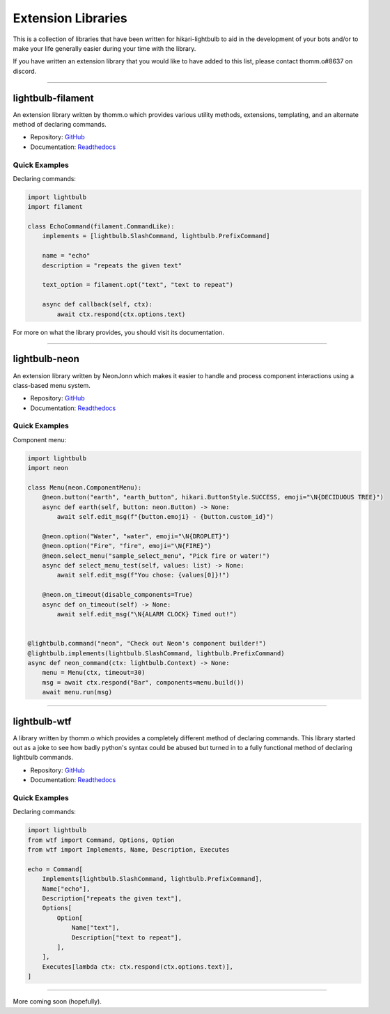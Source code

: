 .. _extension-libs:

===================
Extension Libraries
===================

This is a collection of libraries that have been written for hikari-lightbulb to aid in the development of your
bots and/or to make your life generally easier during your time with the library.

If you have written an extension library that you would like to have added to this list, please contact thomm.o#8637
on discord.

----

lightbulb-filament
==================

An extension library written by thomm.o which provides various utility methods, extensions, templating, and an alternate
method of declaring commands.

- Repository: `GitHub <https://github.com/tandemdude/filament>`_

- Documentation: `Readthedocs <https://filament.readthedocs.io/en/latest/>`_

Quick Examples
--------------

Declaring commands:

.. code-block:: python

    import lightbulb
    import filament

    class EchoCommand(filament.CommandLike):
        implements = [lightbulb.SlashCommand, lightbulb.PrefixCommand]

        name = "echo"
        description = "repeats the given text"

        text_option = filament.opt("text", "text to repeat")

        async def callback(self, ctx):
            await ctx.respond(ctx.options.text)

For more on what the library provides, you should visit its documentation.

----

lightbulb-neon
==============

An extension library written by NeonJonn which makes it easier to handle and process component interactions using
a class-based menu system.

- Repository: `GitHub <https://github.com/neonjonn/lightbulb-neon>`_

- Documentation: `Readthedocs <https://lightbulb-neon.readthedocs.io/en/latest/>`_

Quick Examples
--------------

Component menu:

.. code-block:: python

    import lightbulb
    import neon

    class Menu(neon.ComponentMenu):
        @neon.button("earth", "earth_button", hikari.ButtonStyle.SUCCESS, emoji="\N{DECIDUOUS TREE}")
        async def earth(self, button: neon.Button) -> None:
            await self.edit_msg(f"{button.emoji} - {button.custom_id}")

        @neon.option("Water", "water", emoji="\N{DROPLET}")
        @neon.option("Fire", "fire", emoji="\N{FIRE}")
        @neon.select_menu("sample_select_menu", "Pick fire or water!")
        async def select_menu_test(self, values: list) -> None:
            await self.edit_msg(f"You chose: {values[0]}!")

        @neon.on_timeout(disable_components=True)
        async def on_timeout(self) -> None:
            await self.edit_msg("\N{ALARM CLOCK} Timed out!")


    @lightbulb.command("neon", "Check out Neon's component builder!")
    @lightbulb.implements(lightbulb.SlashCommand, lightbulb.PrefixCommand)
    async def neon_command(ctx: lightbulb.Context) -> None:
        menu = Menu(ctx, timeout=30)
        msg = await ctx.respond("Bar", components=menu.build())
        await menu.run(msg)

----

lightbulb-wtf
=============

A library written by thomm.o which provides a completely different method of declaring commands. This library started
out as a joke to see how badly python's syntax could be abused but turned in to a fully functional method of declaring
lightbulb commands.

- Repository: `GitHub <https://github.com/tandemdude/lightbulb-wtf>`_

- Documentation: `Readthedocs <https://lightbulb-wtf.readthedocs.io/en/latest/>`_

Quick Examples
--------------

Declaring commands:

.. code-block:: python

    import lightbulb
    from wtf import Command, Options, Option
    from wtf import Implements, Name, Description, Executes

    echo = Command[
        Implements[lightbulb.SlashCommand, lightbulb.PrefixCommand],
        Name["echo"],
        Description["repeats the given text"],
        Options[
            Option[
                Name["text"],
                Description["text to repeat"],
            ],
        ],
        Executes[lambda ctx: ctx.respond(ctx.options.text)],
    ]

----

More coming soon (hopefully).
